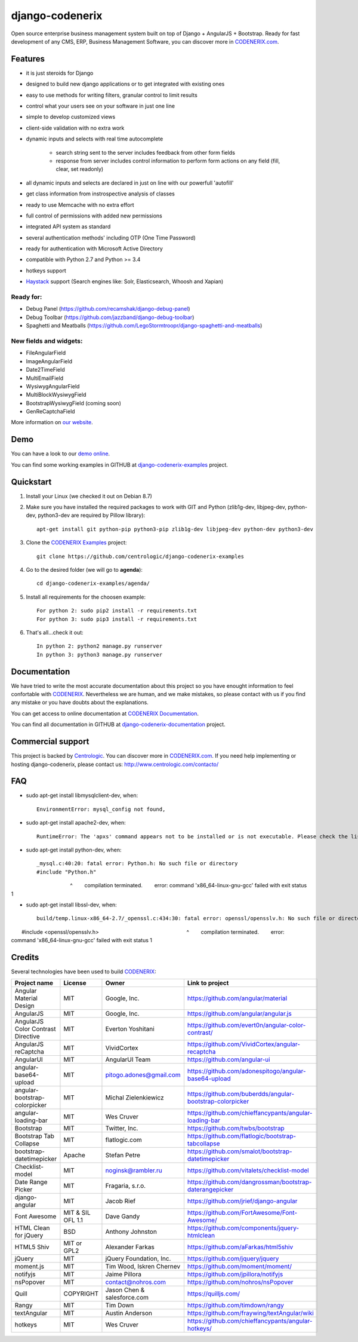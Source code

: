 ================
django-codenerix
================

Open source enterprise business management system built on top of Django + AngularJS + Bootstrap. Ready for fast development of any CMS, ERP, Business Management Software, you can discover more in `CODENERIX.com <http://www.codenerix.com/>`_.

.. image:: http://www.centrologic.com/wp-content/uploads/2017/01/logo-codenerix.png
    :target: http://www.codenerix.com
    :alt: Try our demo with Centrologic Cloud

********
Features
********

* it is just steroids for Django
* designed to build new django applications or to get integrated with existing ones
* easy to use methods for writing filters, granular control to limit results
* control what your users see on your software in just one line
* simple to develop customized views
* client-side validation with no extra work
* dynamic inputs and selects with real time autocomplete

	* search string sent to the server includes feedback from other form fields
	* response from server includes control information to perform form actions on any field (fill, clear, set readonly)
* all dynamic inputs and selects are declared in just on line with our powerfull 'autofill'
* get class information from instrospective analysis of classes
* ready to use Memcache with no extra effort
* full control of permissions with added new permissions
* integrated API system as standard
* several authentication methods' including OTP (One Time Password)
* ready for authentication with Microsoft Active Directory
* compatible with Python 2.7 and Python >= 3.4
* hotkeys support
* `Haystack <http://haystacksearch.org>`_ support (Search engines like: Solr, Elasticsearch, Whoosh and Xapian)

Ready for:
''''''''''

* Debug Panel (https://github.com/recamshak/django-debug-panel)
* Debug Toolbar (https://github.com/jazzband/django-debug-toolbar)
* Spaghetti and Meatballs (https://github.com/LegoStormtroopr/django-spaghetti-and-meatballs)

New fields and widgets:
'''''''''''''''''''''''

* FileAngularField
* ImageAngularField
* Date2TimeField
* MultiEmailField
* WysiwygAngularField
* MultiBlockWysiwygField
* BootstrapWysiwygField (coming soon)
* GenReCaptchaField

More information on `our website <http://www.codenerix.com>`_.

****
Demo
****

You can have a look to our `demo online <http://demo.codenerix.com>`_.

You can find some working examples in GITHUB at `django-codenerix-examples <https://github.com/centrologic/django-codenerix-examples>`_ project.


**********
Quickstart
**********

1. Install your Linux (we checked it out on Debian 8.7)

2. Make sure you have installed the required packages to work with GIT and Python (zlib1g-dev, libjpeg-dev, python-dev, python3-dev are required by Pillow library)::

    apt-get install git python-pip python3-pip zlib1g-dev libjpeg-dev python-dev python3-dev

3. Clone the `CODENERIX Examples <https://github.com/centrologic/django-codenerix-examples>`_ project::

    git clone https://github.com/centrologic/django-codenerix-examples

4. Go to the desired folder (we will go to **agenda**)::

    cd django-codenerix-examples/agenda/

5. Install all requirements for the choosen example::

    For python 2: sudo pip2 install -r requirements.txt
    For python 3: sudo pip3 install -r requirements.txt

6. That's all...check it out::

    In python 2: python2 manage.py runserver
    In python 3: python3 manage.py runserver


*************
Documentation
*************

We have tried to write the most accurate documentation about this project so you have enought information to feel confortable
with `CODENERIX <http://www.codenerix.com/>`_. Nevertheless we are human, and we make mistakes, so please contact with us if
you find any mistake or you have doubts about the explanations.

You can get access to online documentation at `CODENERIX Documentation <http://doc.codenerix.com>`_.

You can find all documentation in GITHUB at `django-codenerix-documentation <https://github.com/centrologic/django-codenerix-documentation>`_ project.


******************
Commercial support
******************

This project is backed by `Centrologic <http://www.centrologic.com/>`_. You can discover more in `CODENERIX.com <http://www.codenerix.com/>`_.
If you need help implementing or hosting django-codenerix, please contact us:
http://www.centrologic.com/contacto/

.. image:: http://www.centrologic.com/wp-content/uploads/2015/09/logo-centrologic.png
    :target: http://www.centrologic.com
    :alt: Centrologic is supported mainly by Centrologic Computational Logistic Center

***
FAQ
***

* sudo apt-get install libmysqlclient-dev, when::

    EnvironmentError: mysql_config not found, 

* sudo apt-get install apache2-dev, when::

    RuntimeError: The 'apxs' command appears not to be installed or is not executable. Please check the list of prerequisites in the documentation for this package and install any missing Apache httpd server packages.

* sudo apt-get install python-dev, when::
    
    _mysql.c:40:20: fatal error: Python.h: No such file or directory
    #include "Python.h"
                       ^
    compilation terminated.
    error: command 'x86_64-linux-gnu-gcc' failed with exit status 1

* sudo apt-get install libssl-dev, when::

    build/temp.linux-x86_64-2.7/_openssl.c:434:30: fatal error: openssl/opensslv.h: No such file or directory
    #include <openssl/opensslv.h>
                                 ^
    compilation terminated.
    error: command 'x86_64-linux-gnu-gcc' failed with exit status 1

*******
Credits
*******
Several technologies have been used to build `CODENERIX <http://www.codenerix.com>`_:

=================================== =================== =========================== =========================================================
Project name                        License             Owner                       Link to project
=================================== =================== =========================== =========================================================
Angular Material Design             MIT                 Google, Inc.                https://github.com/angular/material
AngularJS                           MIT                 Google, Inc.                https://github.com/angular/angular.js
AngularJS Color Contrast Directive  MIT                 Everton Yoshitani           https://github.com/evert0n/angular-color-contrast/
AngularJS reCaptcha                 MIT                 VividCortex                 https://github.com/VividCortex/angular-recaptcha
AngularUI                           MIT                 AngularUI Team              https://github.com/angular-ui
angular-base64-upload               MIT                 pitogo.adones@gmail.com     https://github.com/adonespitogo/angular-base64-upload
angular-bootstrap-colorpicker       MIT                 Michal Zielenkiewicz        https://github.com/buberdds/angular-bootstrap-colorpicker
angular-loading-bar                 MIT                 Wes Cruver                  https://github.com/chieffancypants/angular-loading-bar
Bootstrap                           MIT                 Twitter, Inc.               https://github.com/twbs/bootstrap
Bootstrap Tab Collapse              MIT                 flatlogic.com               https://github.com/flatlogic/bootstrap-tabcollapse
bootstrap-datetimepicker            Apache              Stefan Petre                https://github.com/smalot/bootstrap-datetimepicker
Checklist-model                     MIT                 noginsk@rambler.ru          https://github.com/vitalets/checklist-model
Date Range Picker                   MIT                 Fragaria, s.r.o.            https://github.com/dangrossman/bootstrap-daterangepicker
django-angular                      MIT                 Jacob Rief                  https://github.com/jrief/django-angular
Font Awesome                        MIT & SIL OFL 1.1   Dave Gandy                  https://github.com/FortAwesome/Font-Awesome/
HTML Clean for jQuery               BSD                 Anthony Johnston            https://github.com/components/jquery-htmlclean
HTML5 Shiv                          MIT or GPL2         Alexander Farkas            https://github.com/aFarkas/html5shiv
jQuery                              MIT                 jQuery Foundation, Inc.     https://github.com/jquery/jquery
moment.js                           MIT                 Tim Wood, Iskren Chernev    https://github.com/moment/moment/
notifyjs                            MIT                 Jaime Pillora               https://github.com/jpillora/notifyjs
nsPopover                           MIT                 contact@nohros.com          https://github.com/nohros/nsPopover
Quill                               COPYRIGHT           Jason Chen & salesforce.com https://quilljs.com/
Rangy                               MIT                 Tim Down                    https://github.com/timdown/rangy
textAngular                         MIT                 Austin Anderson             https://github.com/fraywing/textAngular/wiki
hotkeys                             MIT                 Wes Cruver                  https://github.com/chieffancypants/angular-hotkeys/
=================================== =================== =========================== =========================================================
